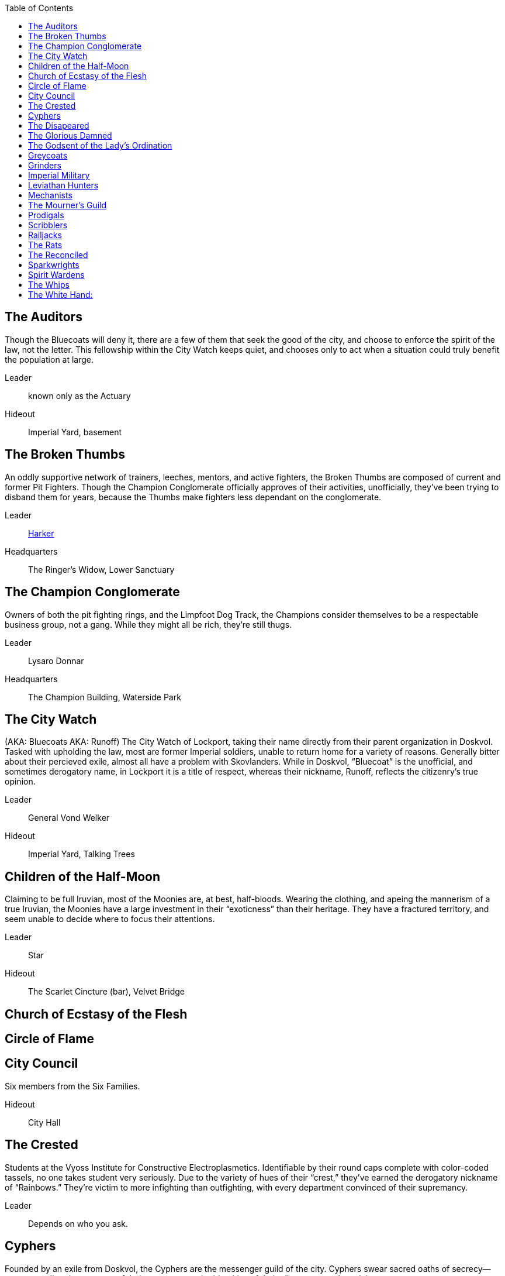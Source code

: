= Gangs and Factions
:showtitle!:
:toc: macro

toc::[]

== The Auditors
Though the Bluecoats will deny it, there are a few of them that seek the good of the city, and choose to enforce the spirit of the law, not the letter. This fellowship within the City Watch keeps quiet, and chooses only to act when a situation could truly benefit the population at large.

	Leader:: known only as the Actuary
	Hideout:: Imperial Yard, basement

== The Broken Thumbs
An oddly supportive network of trainers, leeches, mentors, and active fighters, the Broken Thumbs are composed of current and former Pit Fighters. Though the Champion Conglomerate officially approves of their activities, unofficially, they’ve been trying to disband them for years, because the Thumbs make fighters less dependant on the conglomerate.

	Leader:: link:NPC-List#harker[Harker]
	Headquarters:: The Ringer’s Widow, Lower Sanctuary

== The Champion Conglomerate
Owners of both the pit fighting rings, and the Limpfoot Dog Track, the Champions consider themselves to be a respectable business group, not a gang. While they might all be rich, they’re still thugs.

	Leader:: Lysaro Donnar
	Headquarters:: The Champion Building, Waterside Park

== The City Watch
(AKA: Bluecoats
AKA: Runoff)
The City Watch of Lockport, taking their name directly from their parent organization in Doskvol. Tasked with upholding the law, most are former Imperial soldiers, unable to return home for a variety of reasons. Generally bitter about their percieved exile, almost all have a problem with Skovlanders. While in Doskvol, “Bluecoat” is the unofficial, and sometimes derogatory name, in Lockport it is a title of respect, whereas their nickname, Runoff, reflects the citizenry’s true opinion.

	Leader:: General Vond Welker
	Hideout:: Imperial Yard, Talking Trees

== Children of the Half-Moon
Claiming to be full Iruvian, most of the Moonies are, at best, half-bloods. Wearing the clothing, and apeing the mannerism of a true Iruvian, the Moonies have a large investment in their “exoticness” than their heritage. They have a fractured territory, and seem unable to decide where to focus their attentions.

	Leader:: Star
	Hideout:: The Scarlet Cincture (bar), Velvet Bridge

== Church of Ecstasy of the Flesh

== Circle of Flame

== City Council
Six members from the Six Families.

	Hideout:: City Hall

== The Crested
Students at the Vyoss Institute for Constructive Electroplasmetics. Identifiable by their round caps complete with color-coded tassels, no one takes student very seriously. Due to the variety of hues of their “crest,” they’ve earned the derogatory nickname of “Rainbows.” They’re victim to more infighting than outfighting, with every department convinced of their supremancy.

	Leader:: Depends on who you ask.

== Cyphers
Founded by an exile from Doskvol, the Cyphers are the messenger guild of the city. Cyphers swear sacred oaths of secrecy—never revealing the contents of their messages or the identities of their clients—or so they claim.

	Leader:: Keen the Eye
	Hideout:: Strassut Hill Bookshop, Throwin

== The Disapeared
With its workforce largely composed of prisoners and the indentured, Lockport was bound to spawn a gang of the ones that got away. The Disapeared are entirely former prisoners, or those who were forced into Refinery and Manufactory work against their will. They use no names, and are known only to each other.

	Leader:: Giantkiller
	Hideout:: Unknown

== The Glorious Damned
Most gangs are out for themselves. The Glorious Damned know that there is no goodness in the world. No joy, nor love, nor light, nor certitude, nor peace, nor help for pain. Still, they can ease suffering where they see it. The Glorious Damned are neither religious nor official, but they do their best to minimize the suffering of their fellow men.

	Leader:: Zamira the Golden
	Hideout:: The Wheel of the Lady, Ivory Tower District

== The Godsent of the Lady’s Ordination
With a certain belief that all things are products of fate, and that nothing is fixed save the truth of Chance, the Ordinates are devotees of the Goddess Moirai of Luck. Their sacraments are wagers, their ritual tools dice, cards, and the wheel.

	Leader:: Gamemaster Naria Whicker
	Hideout:: Goddess’ Bones Chapel, Ivory Tower District

== Greycoats
Going from Bluecoat to a life of crime isn’t much of a drop. The Greycoats are the debatably the most vicious gang in the city, with a serious vendetta against anyone that reminds them that they couldn’t even cut it as failed soldiers.

	Leader:: Captain Stev Faros
	Hideout:: The Bayonet, Upper Sanctuary

== Grinders
Whatever they might be in Doskvol, the Grinders in Lockport are the true Skovlanders. They are committed to the nation’s freedom, and will go to any length to drive out the Imperial oppressor.

	Leader:: “Bricks” Skora
	Hideout:: The Slabyard (pub), Lower Sanctuary

== Imperial Military
Given the political situation of Lockport, there is a very large military presence. They are stationed in small garrisons all over the city, with a very large camp in the Fringe Marches.

	Leader:: General Jayers
	Headquarters:: Camp Leviathan, Fringe Marches

== Leviathan Hunters

== Mechanists
Almost impossible to contact, and actually impossible to identify, the Mechanists are a network of tinkers, alchemists, and innovators who believe that the advancement of the world comes from harnessing the power of Ghosts, not shunning them, or converting them to electroplasm. They provide the Whips with the Hulls that drive their coaches, as well a variety of Mechanoids that work in the Manufactories.

	Leader:: Antimony
	Hideout:: The Compass Rose, Velvet Bridge

== The Mourner’s Guild
While the Spirit Wardens are officially responsible for the destruction of bodies before they become ghosts, some families, especially those with reputations to maintain, prefer to be more discrete. Mourners are exclusively women (or appear to be so), muffled head to toe in black, complete with heavy veiling. They will dispose of your loved one in quiet consideration in your own home. They are chaste, unwed, without families or identities of their own.

	Leader:: Sister Chalk
	Hideout:: The Tranquility Teahouse, Waterside Park

== Prodigals
A fairly recent addition to the criminal landscape of Lockport, the Prodigals have been taking over street after street in Velvet Bridge. They have no political agenda, no goal except their of wealth and self preservation. They attract people who, having been on the bottom once, have no desire to be there again. With their rapid annexation of turf, they’ve begun to be considered a threat, even by those gangs that view Velvet Bridge to be a territory too dissolute to bother with. It is, after all, a rich plum for whoever holds it.

	Leader:: link:NPC-List#walker[Walker]
	Hideout:: The Swan Club, Velvet Bridge

== Scribblers
The free press is a thing of the past in Lockport, but the news will not be silenced. The Scribblers put out a series of underground papers, using printing engines that the Bluecoats occasionally locate and destroy. But another always springs up.

	Leader:: Ring Clermont
	Hideout:: currently Short Ash street, Velvet Bridge

== Railjacks
The men and women who protect the electro-trains of the Imperium from the savage spirits of the deathlands. Until recently were part of the Military.

	Leader:: Lead Pipe Ranya
	Hideout:: Bronze Spike Railyard, the Reek

== The Rats
Dockworkers.

	Leader:: Theena Comber
	Hideout:: The Leviathan’s Heart, Lower Sanctuary

== The Reconciled
An association of spirits who have not gone feral with the passage of time.

	Leader:: Milk Drinker
	Hideout:: Unknown

== Sparkwrights
The engineers who maintain the lightning barriers. Also pioneers of new technology, often indulging in dangerous research.

	Leader::
	\\

	Headquarters:: Pyne Building, Vyoss Institute for Constructive Electroplasmetics

== Spirit Wardens
The bronze-masked hunters who destroy rogue spirits. Also run the Harmony Grove Crematorium and the Enlightened Crematorium.

	Leader:: Unknown
	Hideout:: Unknown

== The Whips
Animals are in short supply in Lockport. Generally, they’re eaten before they can be put to much work. While the Whips may have once used animals to power their carriages, they now use Hulls almost exclusively. Supplied with soul-powered Machines by an very quiet organization they will not speak of, the Whips are a useful network for gossip as well as transportation.

	Leader:: Basra Dell
	Hideout:: Dell Livery Yard, Throwin

== The White Hand:
A charity and pseudo-religion said to be a champion of the poor. Unlike the Glorious Damned, they do not engage in aggressive action to help, but they do scatter largess.

	Leader:: Priestess Roetha Haige
	Hideout:: The White Cathedral, The Ivory Tower District
